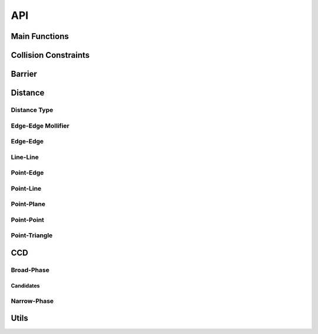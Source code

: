 API
===

Main Functions
-----
.. doxygenfunction:: construct_constraint_set(const Eigen::MatrixXd &V_rest, const Eigen::MatrixXd &V, const Eigen::MatrixXi &E, const Eigen::MatrixXi &F, const double dhat, Constraints &constraint_set, const Eigen::MatrixXi &F2E = Eigen::MatrixXi(), const double dmin = 0, const BroadPhaseMethod &method = BroadPhaseMethod::HASH_GRID, const std::function<bool(size_t, size_t)> &can_collide = [](size_t, size_t) { return true;})
.. doxygenfunction:: construct_constraint_set(const Eigen::MatrixXd &V_rest, const Eigen::MatrixXd &V, const Eigen::VectorXi &codim_V, const Eigen::MatrixXi &E, const Eigen::MatrixXi &F, const double dhat, Constraints &constraint_set, const Eigen::MatrixXi &F2E = Eigen::MatrixXi(), const double dmin = 0, const BroadPhaseMethod &method = BroadPhaseMethod::HASH_GRID, const std::function<bool(size_t, size_t)> &can_collide = [](size_t, size_t) { return true;})
.. doxygenfunction:: construct_constraint_set(const Candidates &candidates, const Eigen::MatrixXd &V_rest, const Eigen::MatrixXd &V, const Eigen::MatrixXi &E, const Eigen::MatrixXi &F, const double dhat, Constraints &constraint_set, const Eigen::MatrixXi &F2E = Eigen::MatrixXi(), const double dmin = 0)

.. doxygenfunction:: compute_barrier_potential
.. doxygenfunction:: compute_barrier_potential_gradient
.. doxygenfunction:: compute_barrier_potential_hessian

.. doxygenfunction:: is_step_collision_free(const Eigen::MatrixXd &V0, const Eigen::MatrixXd &V1, const Eigen::MatrixXi &E, const Eigen::MatrixXi &F, const BroadPhaseMethod &method = BroadPhaseMethod::HASH_GRID, const double tolerance = 1e-6, const long max_iterations = 1e7, const std::function<bool(size_t, size_t)> &can_collide = [](size_t, size_t) { return true;})
.. doxygenfunction:: is_step_collision_free(const Eigen::MatrixXd &V0, const Eigen::MatrixXd &V1, const Eigen::VectorXi &codim_V, const Eigen::MatrixXi &E, const Eigen::MatrixXi &F, const BroadPhaseMethod &method = BroadPhaseMethod::HASH_GRID, const double tolerance = 1e-6, const long max_iterations = 1e7, const std::function<bool(size_t, size_t)> &can_collide = [](size_t, size_t) { return true;})
.. doxygenfunction:: is_step_collision_free(const Candidates &candidates, const Eigen::MatrixXd &V0, const Eigen::MatrixXd &V1, const Eigen::MatrixXi &E, const Eigen::MatrixXi &F, const double tolerance = 1e-6, const long max_iterations = 1e7)

.. doxygenfunction:: compute_collision_free_stepsize(const Eigen::MatrixXd &V0, const Eigen::MatrixXd &V1, const Eigen::MatrixXi &E, const Eigen::MatrixXi &F, const BroadPhaseMethod &method = BroadPhaseMethod::HASH_GRID, const double tolerance = 1e-6, const long max_iterations = 1e7, const std::function<bool(size_t, size_t)> &can_collide = [](size_t, size_t) { return true;})
.. doxygenfunction:: compute_collision_free_stepsize(const Eigen::MatrixXd &V0, const Eigen::MatrixXd &V1, const Eigen::VectorXi &codim_V, const Eigen::MatrixXi &E, const Eigen::MatrixXi &F, const BroadPhaseMethod &method = BroadPhaseMethod::HASH_GRID, const double tolerance = 1e-6, const long max_iterations = 1e7, const std::function<bool(size_t, size_t)> &can_collide = [](size_t, size_t) { return true;})
.. doxygenfunction:: compute_collision_free_stepsize(const Candidates &candidates, const Eigen::MatrixXd &V0, const Eigen::MatrixXd &V1, const Eigen::MatrixXi &E, const Eigen::MatrixXi &F, const double tolerance = 1e-6, const long max_iterations = 1e7)

Collision Constraints
---------------------

.. doxygenstruct:: ipc::CollisionConstraint
.. doxygenstruct:: ipc::VertexVertexConstraint
.. doxygenstruct:: ipc::EdgeVertexConstraint
.. doxygenstruct:: ipc::EdgeEdgeConstraint
.. doxygenstruct:: ipc::FaceVertexConstraint
.. doxygenstruct:: ipc::PlaneVertexConstraint
.. doxygenstruct:: ipc::Constraints

Barrier
-----

.. doxygenfunction:: barrier

.. doxygenfunction:: barrier_gradient

.. doxygenfunction:: barrier_hessian

Distance
--------

Distance Type
^^^^^^^^^^^^^

.. doxygenenum:: PointEdgeDistanceType
.. doxygenenum:: EdgeEdgeDistanceType
.. doxygenenum:: PointTriangleDistanceType

.. doxygenfunction:: point_edge_distance_type
.. doxygenfunction:: edge_edge_distance_type
.. doxygenfunction:: point_triangle_distance_type

Edge-Edge Mollifier
^^^^^^^^^^^^^^^^^^^

.. doxygenfunction:: edge_edge_mollifier_threshold
.. doxygenfunction:: edge_edge_cross_squarednorm
.. doxygenfunction:: edge_edge_cross_squarednorm_gradient(const Eigen::MatrixBase<DerivedEA0> &ea0, const Eigen::MatrixBase<DerivedEA1> &ea1, const Eigen::MatrixBase<DerivedEB0> &eb0, const Eigen::MatrixBase<DerivedEB1> &eb1, Eigen::PlainObjectBase<DerivedGrad> &grad)
.. doxygenfunction:: edge_edge_cross_squarednorm_hessian(const Eigen::MatrixBase<DerivedEA0> &ea0, const Eigen::MatrixBase<DerivedEA1> &ea1, const Eigen::MatrixBase<DerivedEB0> &eb0, const Eigen::MatrixBase<DerivedEB1> &eb1, Eigen::PlainObjectBase<DerivedHess> &hess)
.. doxygenfunction:: edge_edge_mollifier(const Eigen::MatrixBase<DerivedEA0> &ea0, const Eigen::MatrixBase<DerivedEA1> &ea1, const Eigen::MatrixBase<DerivedEB0> &eb0, const Eigen::MatrixBase<DerivedEB1> &eb1, const double eps_x)
.. doxygenfunction:: edge_edge_mollifier(const T &x, double eps_x)
.. doxygenfunction:: edge_edge_mollifier_gradient(const Eigen::MatrixBase<DerivedEA0> &ea0, const Eigen::MatrixBase<DerivedEA1> &ea1, const Eigen::MatrixBase<DerivedEB0> &eb0, const Eigen::MatrixBase<DerivedEB1> &eb1, const double eps_x, Eigen::PlainObjectBase<DerivedGrad> &grad)
.. doxygenfunction:: edge_edge_mollifier_gradient(const T &x, double eps_x)
.. doxygenfunction:: edge_edge_mollifier_hessian(const Eigen::MatrixBase<DerivedEA0> &ea0, const Eigen::MatrixBase<DerivedEA1> &ea1, const Eigen::MatrixBase<DerivedEB0> &eb0, const Eigen::MatrixBase<DerivedEB1> &eb1, const double eps_x, Eigen::PlainObjectBase<DerivedHess> &hess))
.. doxygenfunction:: edge_edge_mollifier_hessian(const T &x, double eps_x)

Edge-Edge
^^^^^^^^^

.. doxygenfunction:: edge_edge_distance(const Eigen::MatrixBase<DerivedEA0> &ea0, const Eigen::MatrixBase<DerivedEA1> &ea1, const Eigen::MatrixBase<DerivedEB0> &eb0, const Eigen::MatrixBase<DerivedEB1> &eb1)
.. doxygenfunction:: edge_edge_distance(const Eigen::MatrixBase<DerivedEA0> &ea0, const Eigen::MatrixBase<DerivedEA1> &ea1, const Eigen::MatrixBase<DerivedEB0> &eb0, const Eigen::MatrixBase<DerivedEB1> &eb1, const EdgeEdgeDistanceType dtype)
.. doxygenfunction:: edge_edge_distance_gradient(const Eigen::MatrixBase<DerivedEA0> &ea0, const Eigen::MatrixBase<DerivedEA1> &ea1, const Eigen::MatrixBase<DerivedEB0> &eb0, const Eigen::MatrixBase<DerivedEB1> &eb1, Eigen::PlainObjectBase<DerivedGrad> &grad)
.. doxygenfunction:: edge_edge_distance_gradient(const Eigen::MatrixBase<DerivedEA0> &ea0, const Eigen::MatrixBase<DerivedEA1> &ea1, const Eigen::MatrixBase<DerivedEB0> &eb0, const Eigen::MatrixBase<DerivedEB1> &eb1, const EdgeEdgeDistanceType dtype, Eigen::PlainObjectBase<DerivedGrad> &grad)
.. doxygenfunction:: edge_edge_distance_hessian(const Eigen::MatrixBase<DerivedEA0> &ea0, const Eigen::MatrixBase<DerivedEA1> &ea1, const Eigen::MatrixBase<DerivedEB0> &eb0, const Eigen::MatrixBase<DerivedEB1> &eb1, Eigen::PlainObjectBase<DerivedHess> &hess)
.. doxygenfunction:: edge_edge_distance_hessian(const Eigen::MatrixBase<DerivedEA0> &ea0, const Eigen::MatrixBase<DerivedEA1> &ea1, const Eigen::MatrixBase<DerivedEB0> &eb0, const Eigen::MatrixBase<DerivedEB1> &eb1, const EdgeEdgeDistanceType dtype, Eigen::PlainObjectBase<DerivedHess> &hess)

Line-Line
^^^^^^^^^

.. doxygenfunction:: line_line_distance
.. doxygenfunction:: ipc::line_line_distance_gradient
.. doxygenfunction:: ipc::line_line_distance_hessian

Point-Edge
^^^^^^^^^^^

.. doxygenfunction:: point_edge_distance(const Eigen::MatrixBase<DerivedP> &p, const Eigen::MatrixBase<DerivedE0> &e0, const Eigen::MatrixBase<DerivedE1> &e1)
.. doxygenfunction:: point_edge_distance(const Eigen::MatrixBase<DerivedP> &p, const Eigen::MatrixBase<DerivedE0> &e0, const Eigen::MatrixBase<DerivedE1> &e1, const PointEdgeDistanceType dtype)
.. doxygenfunction:: point_edge_distance_gradient(const Eigen::MatrixBase<DerivedP> &p, const Eigen::MatrixBase<DerivedE0> &e0, const Eigen::MatrixBase<DerivedE1> &e1, Eigen::PlainObjectBase<DerivedGrad> &grad)
.. doxygenfunction:: point_edge_distance_gradient(const Eigen::MatrixBase<DerivedP> &p, const Eigen::MatrixBase<DerivedE0> &e0, const Eigen::MatrixBase<DerivedE1> &e1, const PointEdgeDistanceType dtype, Eigen::PlainObjectBase<DerivedGrad> &grad)
.. doxygenfunction:: point_edge_distance_hessian(const Eigen::MatrixBase<DerivedP> &p, const Eigen::MatrixBase<DerivedE0> &e0, const Eigen::MatrixBase<DerivedE1> &e1, Eigen::PlainObjectBase<DerivedHess> &hess)
.. doxygenfunction:: point_edge_distance_hessian(const Eigen::MatrixBase<DerivedP> &p, const Eigen::MatrixBase<DerivedE0> &e0, const Eigen::MatrixBase<DerivedE1> &e1, const PointEdgeDistanceType dtype, Eigen::PlainObjectBase<DerivedHess> &hess)

Point-Line
^^^^^^^^^^^

.. doxygenfunction:: point_line_distance
.. doxygenfunction:: point_line_distance_gradient
.. doxygenfunction:: point_line_distance_hessian

Point-Plane
^^^^^^^^^^^

.. doxygenfunction:: point_plane_distance(const Eigen::MatrixBase<DerivedP> &p, const Eigen::MatrixBase<DerivedOrigin> &origin, const Eigen::MatrixBase<DerivedNormal> &normal)
.. doxygenfunction:: point_plane_distance(const Eigen::MatrixBase<DerivedP> &p, const Eigen::MatrixBase<DerivedT0> &t0, const Eigen::MatrixBase<DerivedT1> &t1, const Eigen::MatrixBase<DerivedT2> &t2)
.. doxygenfunction:: point_plane_distance_gradient(const Eigen::MatrixBase<DerivedP> &p, const Eigen::MatrixBase<DerivedOrigin> &origin, const Eigen::MatrixBase<DerivedNormal> &normal, Eigen::PlainObjectBase<DerivedGrad> &grad)
.. doxygenfunction:: point_plane_distance_gradient(const Eigen::MatrixBase<DerivedP> &p, const Eigen::MatrixBase<DerivedT0> &t0, const Eigen::MatrixBase<DerivedT1> &t1, const Eigen::MatrixBase<DerivedT2> &t2, Eigen::PlainObjectBase<DerivedGrad> &grad)
.. doxygenfunction:: point_plane_distance_hessian(const Eigen::MatrixBase<DerivedP> &p, const Eigen::MatrixBase<DerivedOrigin> &origin, const Eigen::MatrixBase<DerivedNormal> &normal, Eigen::PlainObjectBase<DerivedHess> &hess)
.. doxygenfunction:: point_plane_distance_hessian(const Eigen::MatrixBase<DerivedP> &p, const Eigen::MatrixBase<DerivedT0> &t0, const Eigen::MatrixBase<DerivedT1> &t1, const Eigen::MatrixBase<DerivedT2> &t2, Eigen::PlainObjectBase<DerivedHess> &hess)

Point-Point
^^^^^^^^^^^

.. doxygenfunction:: point_point_distance
.. doxygenfunction:: point_point_distance_gradient
.. doxygenfunction:: point_point_distance_hessian

Point-Triangle
^^^^^^^^^^^^^^

.. doxygenfunction:: point_triangle_distance(const Eigen::MatrixBase<DerivedP> &p, const Eigen::MatrixBase<DerivedT0> &t0, const Eigen::MatrixBase<DerivedT1> &t1, const Eigen::MatrixBase<DerivedT2> &t2)
.. doxygenfunction:: point_triangle_distance(const Eigen::MatrixBase<DerivedP> &p, const Eigen::MatrixBase<DerivedT0> &t0, const Eigen::MatrixBase<DerivedT1> &t1, const Eigen::MatrixBase<DerivedT2> &t2, const PointTriangleDistanceType dtype)
.. doxygenfunction:: point_triangle_distance_gradient(const Eigen::MatrixBase<DerivedP> &p, const Eigen::MatrixBase<DerivedT0> &t0, const Eigen::MatrixBase<DerivedT1> &t1, const Eigen::MatrixBase<DerivedT2> &t2, Eigen::PlainObjectBase<DerivedGrad> &grad)
.. doxygenfunction:: point_triangle_distance_gradient(const Eigen::MatrixBase<DerivedP> &p, const Eigen::MatrixBase<DerivedT0> &t0, const Eigen::MatrixBase<DerivedT1> &t1, const Eigen::MatrixBase<DerivedT2> &t2, const PointTriangleDistanceType dtype, Eigen::PlainObjectBase<DerivedGrad> &grad)
.. doxygenfunction:: point_triangle_distance_hessian(const Eigen::MatrixBase<DerivedP> &p, const Eigen::MatrixBase<DerivedT0> &t0, const Eigen::MatrixBase<DerivedT1> &t1, const Eigen::MatrixBase<DerivedT2> &t2, Eigen::PlainObjectBase<DerivedHess> &hess)
.. doxygenfunction:: point_triangle_distance_hessian(const Eigen::MatrixBase<DerivedP> &p, const Eigen::MatrixBase<DerivedT0> &t0, const Eigen::MatrixBase<DerivedT1> &t1, const Eigen::MatrixBase<DerivedT2> &t2, const PointTriangleDistanceType dtype, Eigen::PlainObjectBase<DerivedHess> &hess)

CCD
---

Broad-Phase
^^^^^^^^^^^

.. doxygenenum:: ipc::BroadPhaseMethod

Candidates
""""""""""

.. doxygenstruct:: ipc::ContinuousCollisionCandidate

.. doxygenstruct:: ipc::VertexVertexCandidate
.. doxygenstruct:: ipc::EdgeVertexCandidate
.. doxygenstruct:: ipc::EdgeEdgeCandidate
.. doxygenstruct:: ipc::EdgeFaceCandidate
.. doxygenstruct:: ipc::FaceVertexCandidate

.. doxygenstruct:: ipc::Candidates

Narrow-Phase
^^^^^^^^^^^^

.. doxygenvariable:: ipc::DEFAULT_CCD_TOLERANCE
.. doxygenvariable:: ipc::DEFAULT_CCD_MAX_ITERATIONS
.. doxygenvariable:: ipc::DEFAULT_CCD_CONSERVATIVE_RESCALING

Utils
-----

.. doxygenfunction:: compute_minimum_distance

.. doxygenfunction:: has_intersections
